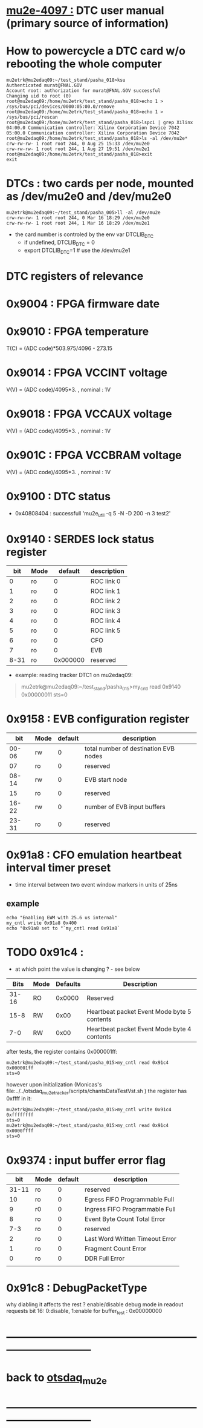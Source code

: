 #+startup:fold
# ------------------------------------------------------------------------------
# this section describes the hardware configuration
# of the Mu2e DAQ. at this point - just beginning
# ------------------------------------------------------------------------------
* [[https://mu2e-docdb.fnal.gov/cgi-bin/sso/ShowDocument?docid=4097][mu2e-4097  :]] DTC user manual (primary source of information) 
* How to powercycle a DTC card w/o rebooting the whole computer              
#+begin_src                                                                  
mu2etrk@mu2edaq09:~/test_stand/pasha_018>ksu
Authenticated murat@FNAL.GOV
Account root: authorization for murat@FNAL.GOV successful
Changing uid to root (0)
root@mu2edaq09:/home/mu2etrk/test_stand/pasha_018>echo 1 > /sys/bus/pci/devices/0000:05:00.0/remove
root@mu2edaq09:/home/mu2etrk/test_stand/pasha_018>echo 1 > /sys/bus/pci/rescan
root@mu2edaq09:/home/mu2etrk/test_stand/pasha_018>lspci | grep Xilinx
04:00.0 Communication controller: Xilinx Corporation Device 7042
05:00.0 Communication controller: Xilinx Corporation Device 7042
root@mu2edaq09:/home/mu2etrk/test_stand/pasha_018>ls -al /dev/mu2e*
crw-rw-rw- 1 root root 244, 0 Aug 25 15:33 /dev/mu2e0
crw-rw-rw- 1 root root 244, 1 Aug 27 19:51 /dev/mu2e1
root@mu2edaq09:/home/mu2etrk/test_stand/pasha_018>exit
exit
#+end_src 
* DTCs       : two cards per node, mounted as /dev/mu2e0 and /dev/mu2e0      
#+begin_src 
mu2etrk@mu2edaq09:~/test_stand/pasha_005>ll -al /dev/mu2e
crw-rw-rw- 1 root root 244, 0 Mar 16 18:29 /dev/mu2e0
crw-rw-rw- 1 root root 244, 1 Mar 16 18:29 /dev/mu2e1
#+end_src
                                                              
- the card number is controled by the env var DTCLIB_DTC
  - if undefined, DTCLIB_DTC = 0
  - export DTCLIB_DTC=1 # use the /dev/mu2e1
* DTC registers of relevance                  
*      0x9004 : FPGA firmware date  
*      0x9010 : FPGA temperature                                             
       T(C) = (ADC code)*503.975/4096 - 273.15
*      0x9014 : FPGA VCCINT voltage                                          
       V(V) = (ADC code)/4095*3. , nominal : 1V
*      0x9018 : FPGA VCCAUX voltage                                          
       V(V) = (ADC code)/4095*3. , nominal : 1V
*      0x901C : FPGA VCCBRAM voltage                                         
       V(V) = (ADC code)/4095*3. , nominal : 1V       
*      0x9100 : DTC status                                                   
  - 0x40808404 : successfull 'mu2e_util  -q 5 -N -D 200 -n 3 test2'
*      0x9140 : SERDES lock status register                                  
|------+------+----------+-------------|
|  bit | Mode |  default | description |
|------+------+----------+-------------|
|    0 | ro   |        0 | ROC link 0  |
|    1 | ro   |        0 | ROC link 1  |
|    2 | ro   |        0 | ROC link 2  |
|    3 | ro   |        0 | ROC link 3  |
|    4 | ro   |        0 | ROC link 4  |
|    5 | ro   |        0 | ROC link 5  |
|    6 | ro   |        0 | CFO         |
|    7 | ro   |        0 | EVB         |
| 8-31 | ro   | 0x000000 | reserved    |
|------+------+----------+-------------|

- example: reading tracker DTC1 on mu2edaq09:
#+begin_quote 
mu2etrk@mu2edaq09:~/test_stand/pasha_015>my_cntl read 0x9140
0x00000011
sts=0
#+end_quote 
*      0x9158 : EVB configuration register                                   
|-------+------+---------+---------------------------------------|
|   bit | Mode | default | description                           |
|-------+------+---------+---------------------------------------|
| 00-06 | rw   |       0 | total number of destination EVB nodes |
|    07 | ro   |       0 | reserved                              |
| 08-14 | rw   |       0 | EVB start node                        |
|    15 | ro   |       0 | reserved                              |
| 16-22 | rw   |       0 | number of EVB input buffers           |
| 23-31 | ro   |       0 | reserved                              |
|-------+------+---------+---------------------------------------|
*      0x91a8 : CFO emulation heartbeat interval timer preset                
  - time interval between two event window markers in units of 25ns
** example                                                                   
#+begin_src  
echo "Enabling EWM with 25.6 us internal"
my_cntl write 0x91a8 0x400
echo "0x91a8 set to "`my_cntl read 0x91a8`
#+end_src 
* TODO 0x91c4 :                                                              
  - at which point the value is changing ? - see below
|-------+------+----------+---------------------------------------------|
|  Bits | Mode | Defaults | Description                                 |
|-------+------+----------+---------------------------------------------|
| 31-16 | RO   |   0x0000 | Reserved                                    |
|  15-8 | RW   |     0x00 | Heartbeat packet Event Mode byte 5 contents |
|   7-0 | RW   |     0x00 | Heartbeat packet Event Mode byte 4 contents |
|-------+------+----------+---------------------------------------------|
  after tests, the register contains 0x000001ff:   
#+begin_src                                                                  
mu2etrk@mu2edaq09:~/test_stand/pasha_015>my_cntl read 0x91c4
0x000001ff
sts=0
#+end_src

  however upon initialization (Monicas's file:../../otsdaq_mu2e_tracker/scripts/chantsDataTestVst.sh )
  the register has 0xffff in it:

#+begin_src
mu2etrk@mu2edaq09:~/test_stand/pasha_015>my_cntl write 0x91c4 0xffffffff
sts=0
mu2etrk@mu2edaq09:~/test_stand/pasha_015>my_cntl read 0x91c4
0x0000ffff
sts=0
#+end_src 

*      0x9374 : input buffer error flag                                      
|-------+------+---------+---------------------------------|
|   bit | Mode | default | description                     |
|-------+------+---------+---------------------------------|
| 31-11 | ro   |       0 | reserved                        |
|    10 | ro   |       0 | Egress FIFO Programmable Full   |
|     9 | r0   |       0 | Ingress FIFO Programmable Full  |
|     8 | ro   |       0 | Event Byte Count Total Error    |
|   7-3 | ro   |       0 | reserved                        |
|     2 | ro   |       0 | Last Word Written Timeout Error |
|     1 | ro   |       0 | Fragment Count Error            |
|     0 | ro   |       0 | DDR Full Error                  |
|       |      |         |                                 |
|-------+------+---------+---------------------------------|

* 0x91c8 : DebugPacketType                                                   
  why diabling it affects the rest ? 
  enable/disable debug mode in readout requests 
  bit 16: 0:disable, 1:enable 
  for buffer_test : 0x00000000
* ------------------------------------------------------------------------------
* back to [[file:otsdaq_mu2e.org][otsdaq_mu2e]]
* ------------------------------------------------------------------------------
